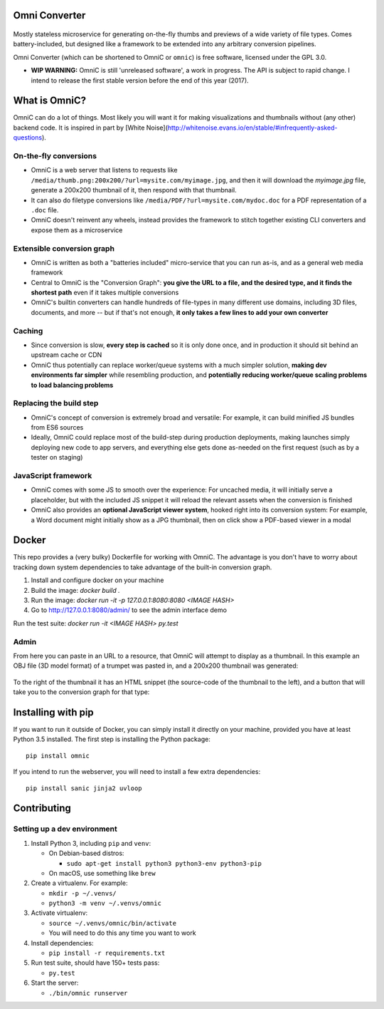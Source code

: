 .. figure:: docs/images/logo_medium.png
   :alt: OmniC Logo

Omni Converter
==============

.. figure:: https://travis-ci.org/michaelpb/omnic.svg?branch=master
   :alt: Travis CI

Mostly stateless microservice for generating on-the-fly thumbs and previews of
a wide variety of file types. Comes battery-included, but designed like a
framework to be extended into any arbitrary conversion pipelines.

Omni Converter (which can be shortened to OmniC or ``omnic``) is free software,
licensed under the GPL 3.0.

- **WIP WARNING:** OmniC is still 'unreleased software', a work in progress.
  The API is subject to rapid change. I intend to release the first stable
  version before the end of this year (2017).

What is OmniC?
==============

OmniC can do a lot of things. Most likely you will want it for making
visualizations and thumbnails without (any other) backend code.  It is inspired
in part by [White
Noise](http://whitenoise.evans.io/en/stable/#infrequently-asked-questions).


On-the-fly conversions
----------------------

- OmniC is a web server that listens to requests like
  ``/media/thumb.png:200x200/?url=mysite.com/myimage.jpg``, and then it will
  download the `myimage.jpg` file, generate a 200x200 thumbnail of it, then
  respond with that thumbnail.

- It can also do filetype conversions like
  ``/media/PDF/?url=mysite.com/mydoc.doc`` for a PDF representation of a
  ``.doc`` file.

- OmniC doesn't reinvent any wheels, instead provides the framework to stitch
  together existing CLI converters and expose them as a microservice

Extensible conversion graph
---------------------------
- OmniC is written as both a "batteries included" micro-service that you can
  run as-is, and as a general web media framework

- Central to OmniC is the "Conversion Graph": **you give the URL to a file, and
  the desired type, and it finds the shortest path**  even if it takes multiple
  conversions

- OmniC's builtin converters can handle hundreds of file-types in many
  different use domains, including 3D files, documents, and more -- but if
  that's not enough, **it only takes a few lines to add your own converter**

Caching
-------

- Since conversion is slow, **every step is cached** so it is only done once,
  and in production it should sit behind an upstream cache or CDN

- OmniC thus potentially can replace worker/queue systems with a much simpler
  solution, **making dev environments far simpler** while resembling
  production, and **potentially reducing worker/queue scaling problems to load
  balancing problems**

Replacing the build step
------------------------
- OmniC's concept of conversion is extremely broad and versatile: For example,
  it can build minified JS bundles from ES6 sources

- Ideally, OmniC could replace most of the build-step during production
  deployments, making launches simply deploying new code to app servers, and
  everything else gets done as-needed on the first request (such as by a tester
  on staging)

JavaScript framework
--------------------
- OmniC comes with some JS to smooth over the experience: For uncached media,
  it will initially serve a placeholder, but with the included JS snippet it
  will reload the relevant assets when the conversion is finished

- OmniC also provides an **optional JavaScript viewer system**, hooked right
  into its conversion system: For example, a Word document might initially show
  as a JPG thumbnail, then on click show a PDF-based viewer in a modal

Docker
======

This repo provides a (very bulky) Dockerfile for working with OmniC. The
advantage is you don't have to worry about tracking down system dependencies to
take advantage of the built-in conversion graph.

1. Install and configure docker on your machine

2. Build the image: `docker build .`

3. Run the image: `docker run -it -p 127.0.0.1:8080:8080 <IMAGE HASH>`

4. Go to http://127.0.0.1:8080/admin/ to see the admin interface demo

Run the test suite: `docker run -it <IMAGE HASH> py.test`

Admin
-----

From here you can paste in an URL to a resource, that OmniC will attempt
to display as a thumbnail. In this example an OBJ file (3D model format)
of a trumpet was pasted in, and a 200x200 thumbnail was generated:

.. figure:: docs/images/admin_conversion_view.jpg?
   :alt: Admin interface screenshot

To the right of the thumbnail it has an HTML snippet (the source-code of the
thumbnail to the left), and a button that will take you to the conversion graph
for that type:

.. figure:: docs/images/admin_graph_view.jpg?
   :alt: Admin graph screenshot

Installing with pip
===================

If you want to run it outside of Docker, you can simply install it directly on
your machine, provided you have at least Python 3.5 installed.  The first step
is installing the Python package:

::

    pip install omnic

If you intend to run the webserver, you will need to install a few extra
dependencies:

::

    pip install sanic jinja2 uvloop

Contributing
============

Setting up a dev environment
----------------------------

1. Install Python 3, including ``pip`` and ``venv``:

   -  On Debian-based distros:

      -  ``sudo apt-get install python3 python3-env python3-pip``

   -  On macOS, use something like ``brew``

2. Create a virtualenv. For example:

   -  ``mkdir -p ~/.venvs/``
   -  ``python3 -m venv ~/.venvs/omnic``

3. Activate virtualenv:

   -  ``source ~/.venvs/omnic/bin/activate``
   -  You will need to do this any time you want to work

4. Install dependencies:

   -  ``pip install -r requirements.txt``

5. Run test suite, should have 150+ tests pass:

   -  ``py.test``

6. Start the server:

   -  ``./bin/omnic runserver``
